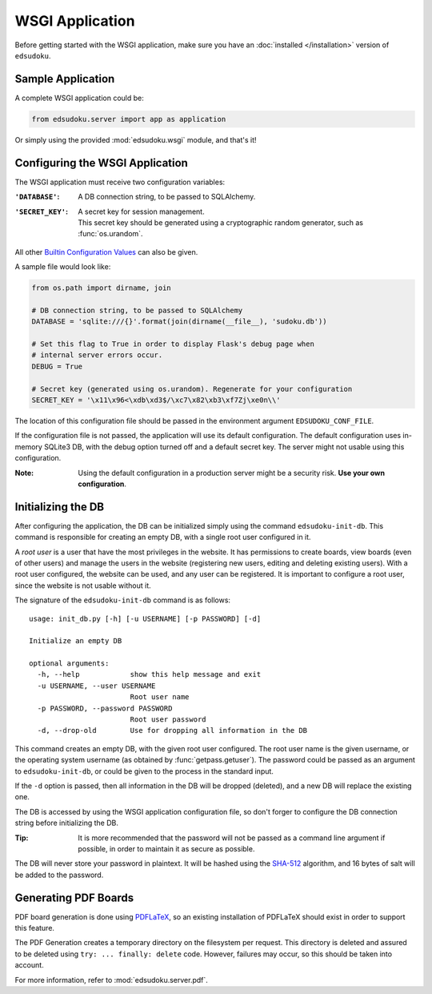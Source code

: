 WSGI Application
****************

Before getting started with the WSGI application, make sure you have an :doc:`installed </installation>` version of
``edsudoku``.

Sample Application
==================

A complete WSGI application could be:

.. code-block:: python

    from edsudoku.server import app as application

Or simply using the provided :mod:`edsudoku.wsgi` module, and that's it!

Configuring the WSGI Application
================================

The WSGI application must receive two configuration variables:

:``'DATABASE'``: A DB connection string, to be passed to SQLAlchemy.

:``'SECRET_KEY'``: | A secret key for session management.
                   | This secret key should be generated using a cryptographic random generator, such as
                     :func:`os.urandom`.

All other `Builtin Configuration Values <http://flask.pocoo.org/docs/0.10/config/#builtin-configuration-values>`_ can
also be given.

A sample file would look like:

.. code-block:: python

    from os.path import dirname, join

    # DB connection string, to be passed to SQLAlchemy
    DATABASE = 'sqlite:///{}'.format(join(dirname(__file__), 'sudoku.db'))

    # Set this flag to True in order to display Flask's debug page when
    # internal server errors occur.
    DEBUG = True

    # Secret key (generated using os.urandom). Regenerate for your configuration
    SECRET_KEY = '\x11\x96<\xdb\xd3$/\xc7\x82\xb3\xf7Zj\xe0n\\'

The location of this configuration file should be passed in the environment argument ``EDSUDOKU_CONF_FILE``.

If the configuration file is not passed, the application will use its default configuration. The default configuration
uses in-memory SQLite3 DB, with the debug option turned off and a default secret key. The server might not usable using
this configuration.

:Note: Using the default configuration in a production server might be a security risk. **Use your own configuration**.

Initializing the DB
===================

After configuring the application, the DB can be initialized simply using the command ``edsudoku-init-db``.
This command is responsible for creating an empty DB, with a single root user configured in it.

A *root user* is a user that have the most privileges in the website. It has permissions to create boards, view boards
(even of other users) and manage the users in the website (registering new users, editing and deleting existing users).
With a root user configured, the website can be used, and any user can be registered. It is important to configure a
root user, since the website is not usable without it.

The signature of the ``edsudoku-init-db`` command is as follows::

    usage: init_db.py [-h] [-u USERNAME] [-p PASSWORD] [-d]

    Initialize an empty DB

    optional arguments:
      -h, --help            show this help message and exit
      -u USERNAME, --user USERNAME
                            Root user name
      -p PASSWORD, --password PASSWORD
                            Root user password
      -d, --drop-old        Use for dropping all information in the DB

This command creates an empty DB, with the given root user configured. The root user name is the given username, or
the operating system username (as obtained by :func:`getpass.getuser`). The password could be passed as an argument to
``edsudoku-init-db``, or could be given to the process in the standard input.

If the ``-d`` option is passed, then all information in the DB will be dropped (deleted), and a new DB will replace the
existing one.

The DB is accessed by using the WSGI application configuration file, so don't forger to configure the DB connection
string before initializing the DB.

:Tip: It is more recommended that the password will not be passed as a command line argument if possible, in order to
    maintain it as secure as possible.

The DB will never store your password in plaintext. It will be hashed using the `SHA-512
<https://en.wikipedia.org/wiki/SHA-2>`_ algorithm, and 16 bytes of salt will be added to the password.

Generating PDF Boards
=====================

PDF board generation is done using `PDFLaTeX <http://www.latex-project.org/>`_, so an existing installation of PDFLaTeX
should exist in order to support this feature.

The PDF Generation creates a temporary directory on the filesystem per request. This directory is deleted and assured
to be deleted using ``try: ... finally: delete`` code. However, failures may occur, so this should be taken into
account.

For more information, refer to :mod:`edsudoku.server.pdf`.
